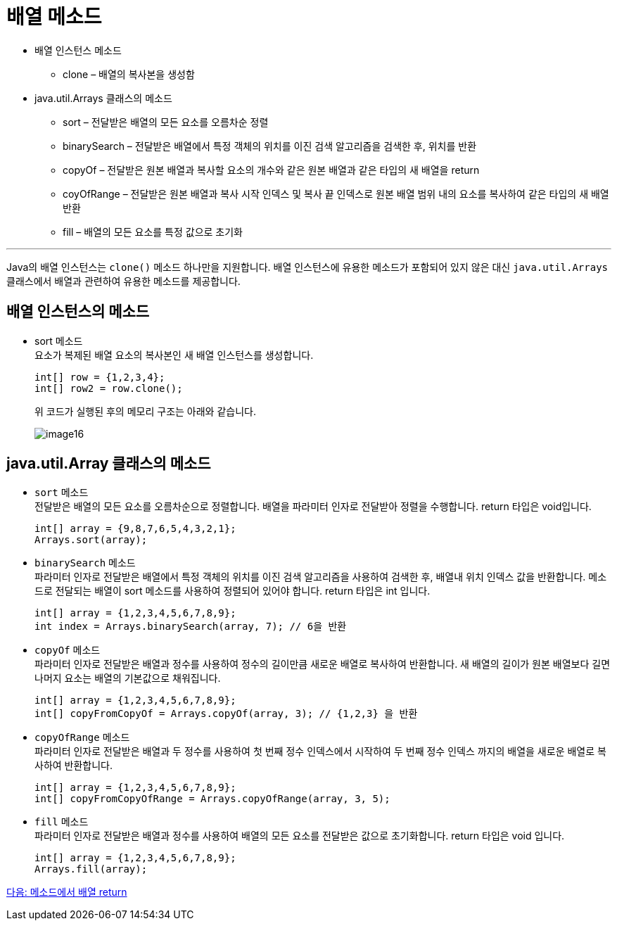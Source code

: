 = 배열 메소드

* 배열 인스턴스 메소드
** clone – 배열의 복사본을 생성함
* java.util.Arrays 클래스의 메소드
** sort – 전달받은 배열의 모든 요소를 오름차순 정렬
** binarySearch – 전달받은 배열에서 특정 객체의 위치를 이진 검색 알고리즘을 검색한 후, 위치를 반환
** copyOf – 전달받은 원본 배열과 복사할 요소의 개수와 같은 원본 배열과 같은 타입의 새 배열을 return
** coyOfRange – 전달받은 원본 배열과 복사 시작 인덱스 및 복사 끝 인덱스로 원본 배열 범위 내의 요소를 복사하여 같은 타입의 새 배열 반환
** fill – 배열의 모든 요소를 특정 값으로 초기화

---

Java의 배열 인스턴스는 `clone()` 메소드 하나만을 지원합니다. 배열 인스턴스에 유용한 메소드가 포함되어 있지 않은 대신 `java.util.Arrays` 클래스에서 배열과 관련하여 유용한 메소드를 제공합니다.

== 배열 인스턴스의 메소드

* sort 메소드 +
요소가 복제된 배열 요소의 복사본인 새 배열 인스턴스를 생성합니다.
+
[source, java]
----
int[] row = {1,2,3,4};
int[] row2 = row.clone();
----
+
위 코드가 실행된 후의 메모리 구조는 아래와 같습니다.
+
image:./images/image16.png[]

== java.util.Array 클래스의 메소드
* `sort` 메소드 +
전달받은 배열의 모든 요소를 오름차순으로 정렬합니다. 배열을 파라미터 인자로 전달받아 정렬을 수행합니다. return 타입은 void입니다.
+
[source, java]
----
int[] array = {9,8,7,6,5,4,3,2,1};
Arrays.sort(array);
----
+
* `binarySearch` 메소드 +
파라미터 인자로 전달받은 배열에서 특정 객체의 위치를 이진 검색 알고리즘을 사용하여 검색한 후, 배열내 위치 인덱스 값을 반환합니다. 메소드로 전달되는 배열이 sort 메소드를 사용하여 정렬되어 있어야 합니다. return 타입은 int 입니다.
+
[source, java]
----
int[] array = {1,2,3,4,5,6,7,8,9};
int index = Arrays.binarySearch(array, 7); // 6을 반환
----
+
* `copyOf` 메소드 +
파라미터 인자로 전달받은 배열과 정수를 사용하여 정수의 길이만큼 새로운 배열로 복사하여 반환합니다. 새 배열의 길이가 원본 배열보다 길면 나머지 요소는 배열의 기본값으로 채워집니다.
+
[source, java]
----
int[] array = {1,2,3,4,5,6,7,8,9};
int[] copyFromCopyOf = Arrays.copyOf(array, 3); // {1,2,3} 을 반환
----
+
* `copyOfRange` 메소드 +
파라미터 인자로 전달받은 배열과 두 정수를 사용하여 첫 번째 정수 인덱스에서 시작하여 두 번째 정수 인덱스 까지의 배열을 새로운 배열로 복사하여 반환합니다.
+
[source, java]
----
int[] array = {1,2,3,4,5,6,7,8,9};
int[] copyFromCopyOfRange = Arrays.copyOfRange(array, 3, 5);
----
+
* `fill` 메소드 +
파라미터 인자로 전달받은 배열과 정수를 사용하여 배열의 모든 요소를 전달받은 값으로 초기화합니다. return 타입은 void 입니다.
+
[source, java]
----
int[] array = {1,2,3,4,5,6,7,8,9};
Arrays.fill(array);
----

link:./19_return_array.adoc[다음: 메소드에서 배열 return]